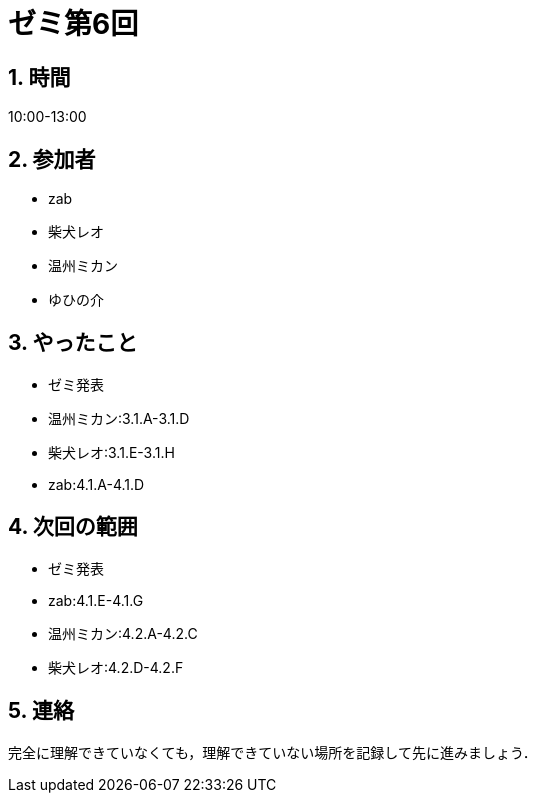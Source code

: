 = ゼミ第6回
:page-author: shiba
:page-layout: post
:page-categories:  [ "Analysis_I_2020"]
:page-tags: ["議事録"]
:page-image: assets/images/Analysis_I.png
:page-permalink: Analysis_I_2020/seminar-06
:sectnums:
:sectnumlevels: 2
:dummy: {counter2:section:0}

## 時間

10:00-13:00

## 参加者

- zab
- 柴犬レオ
- 温州ミカン
- ゆひの介

## やったこと

- ゼミ発表
  - 温州ミカン:3.1.A-3.1.D
  - 柴犬レオ:3.1.E-3.1.H
  - zab:4.1.A-4.1.D

## 次回の範囲

- ゼミ発表
  - zab:4.1.E-4.1.G
  - 温州ミカン:4.2.A-4.2.C
  - 柴犬レオ:4.2.D-4.2.F

## 連絡

完全に理解できていなくても，理解できていない場所を記録して先に進みましょう．
